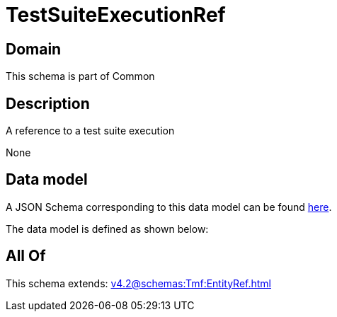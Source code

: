 = TestSuiteExecutionRef

[#domain]
== Domain

This schema is part of Common

[#description]
== Description

A reference to a test suite execution

None

[#data_model]
== Data model

A JSON Schema corresponding to this data model can be found https://tmforum.org[here].

The data model is defined as shown below:


[#all_of]
== All Of

This schema extends: xref:v4.2@schemas:Tmf:EntityRef.adoc[]
